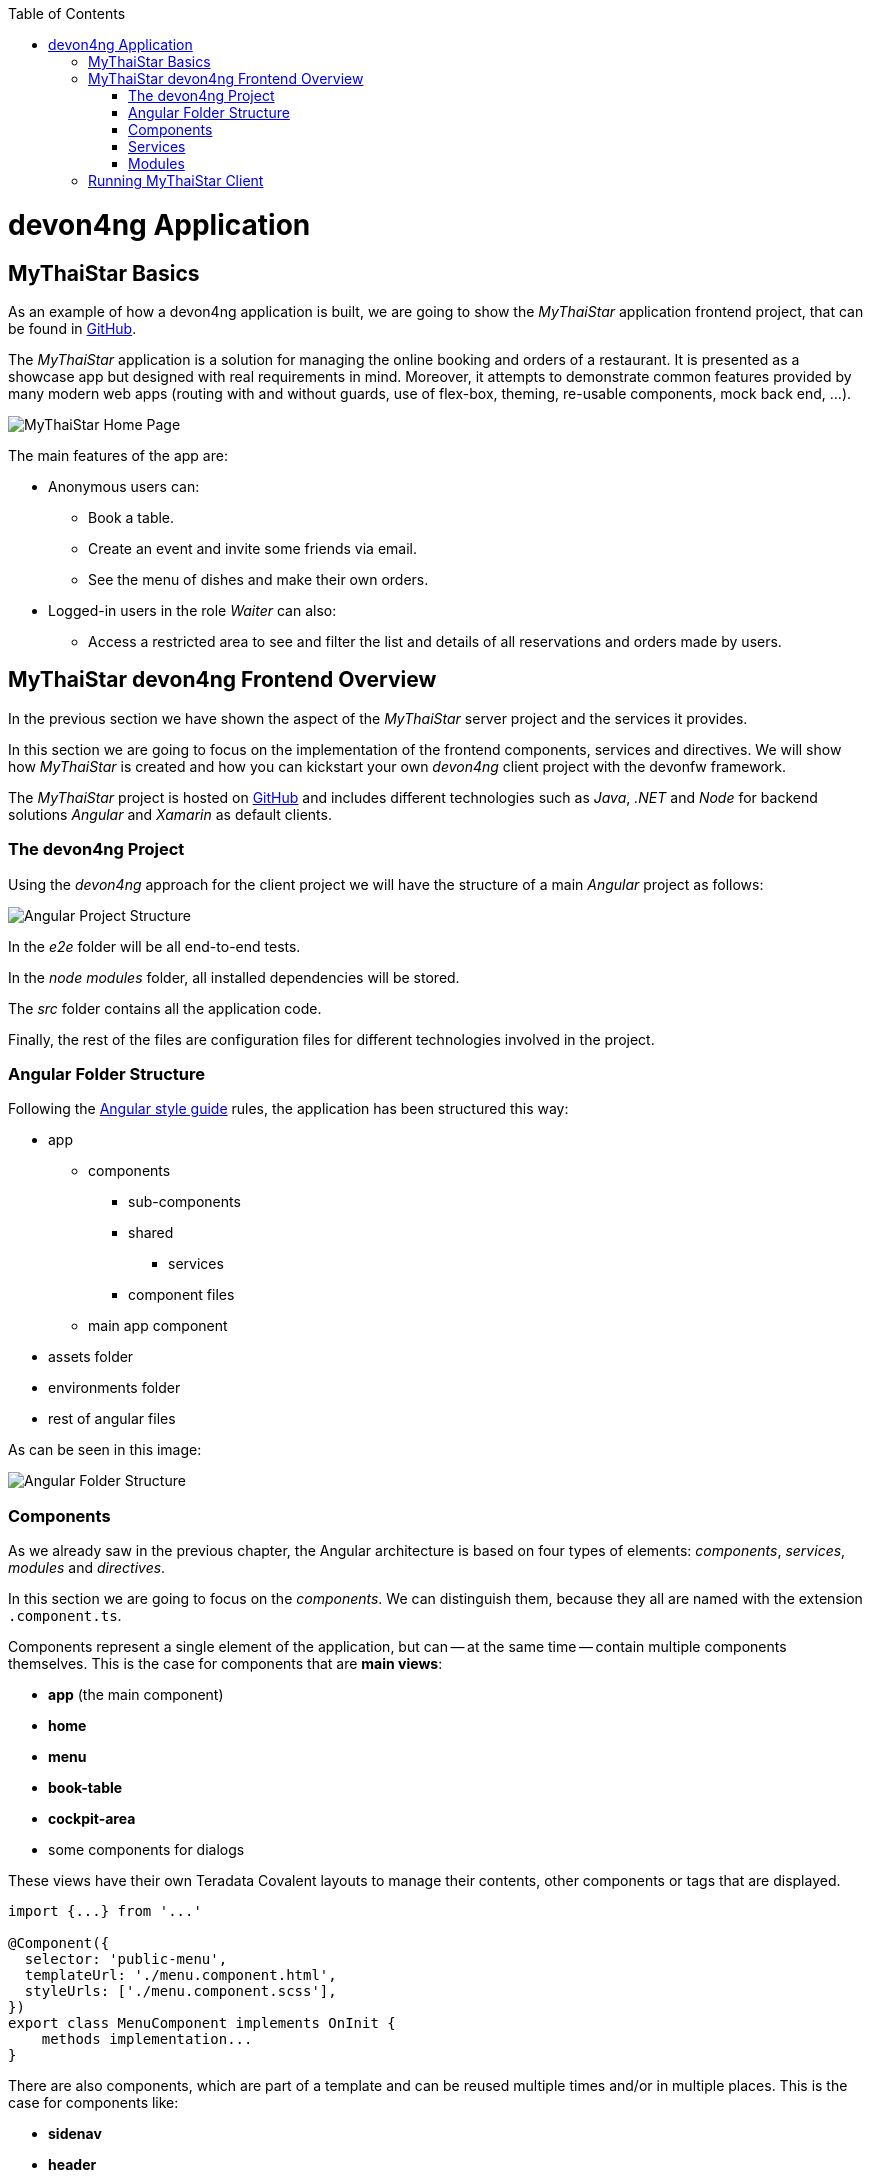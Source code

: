 :toc: macro
toc::[]
:idprefix:
:idseparator: -
ifdef::env-github[]
:tip-caption: :bulb:
:note-caption: :information_source:
:important-caption: :heavy_exclamation_mark:
:caution-caption: :fire:
:warning-caption: :warning:
endif::[]

= devon4ng Application

== MyThaiStar Basics
As an example of how a devon4ng application is built, we are going to show the _MyThaiStar_ application frontend project, that can be found in https://github.com/devonfw/my-thai-star[GitHub].

The _MyThaiStar_ application is a solution for managing the online booking and orders of a restaurant. It is presented as a showcase app but designed with real requirements in mind. Moreover, it attempts to demonstrate common features provided by many modern web apps (routing with and without guards, use of flex-box, theming, re-usable components, mock back end, ...).

image::images/devon4j/2.Example_app/mts.png[MyThaiStar Home Page]

The main features of the app are:

* Anonymous users can:
** Book a table.
** Create an event and invite some friends via email.
** See the menu of dishes and make their own orders.

* Logged-in users in the role _Waiter_ can also:
** Access a restricted area to see and filter the list and details of all reservations and orders made by users.

== MyThaiStar devon4ng Frontend Overview
In the previous section we have shown the aspect of the _MyThaiStar_ server project and the services it provides.

In this section we are going to focus on the implementation of the frontend components, services and directives. We will show how _MyThaiStar_ is created and how you can kickstart your own _devon4ng_ client project with the devonfw framework.

The _MyThaiStar_ project is hosted on https://github.com/devonfw/my-thai-star[GitHub] and includes different technologies such as _Java_, _.NET_ and _Node_ for backend solutions _Angular_ and _Xamarin_ as default clients.

=== The devon4ng Project
Using the _devon4ng_ approach for the client project we will have the structure of a main _Angular_ project as follows:

image::images/devon4ng/2.Example_app/project_main_files.jpg[Angular Project Structure]

In the _e2e_ folder will be all end-to-end tests.

In the _node modules_ folder, all installed dependencies will be stored.

The _src_ folder contains all the application code.

Finally, the rest of the files are configuration files for different technologies involved in the project.

=== Angular Folder Structure
Following the https://angular.io/docs/ts/latest/guide/style-guide.html[Angular style guide] rules, the application has been structured this way:

* app
** components
*** sub-components
*** shared
**** services
*** component files
** main app component
* assets folder
* environments folder
* rest of angular files

As can be seen in this image:

image::images/devon4ng/2.Example_app/app_structure.jpg[Angular Folder Structure]

=== Components
As we already saw in the previous chapter, the Angular architecture is based on four types of elements: _components_, _services_, _modules_ and _directives_.

In this section we are going to focus on the _components_. We can distinguish them, because they all are named with the extension `.component.ts`.

Components represent a single element of the application, but can -- at the same time -- contain multiple components themselves. This is the case for components that are *main views*:

* *app* (the main component)
* *home*
* *menu*
* *book-table*
* *cockpit-area*
* some components for dialogs

These views have their own Teradata Covalent layouts to manage their contents, other components or tags that are displayed.

[source, typescript]
----
import {...} from '...'

@Component({
  selector: 'public-menu',
  templateUrl: './menu.component.html',
  styleUrls: ['./menu.component.scss'],
})
export class MenuComponent implements OnInit {
    methods implementation...
}
----

There are also components, which are part of a template and can be reused multiple times and/or in multiple places. This is the case for components like:

* *sidenav* 
* *header*
* *menu-card*

*menu-card* is an element, that accepts menu information as input data displays this information as a card. This component will be reused for every single dish on the menu, so the best way to handle it, is to isolate its logic and template in a component, so the menu view just has to know about the existence of the component and the data it needs to work.

[source, typescript]
----
<public-menu-card *ngFor="let menu of menus" [menu]="menu"></public-menu-card>
----

image::images/devon4ng/2.Example_app/menu_cards.jpg[MyThaiStar Menu Cards View]

To interact and navigate between the main views, Angular provides a *Router* that provides the functionality to move between URLs in the same app. Additionally it provides an HTML tag `<router-outlet></router-outlet>` that shows, which component has been navigated to. This router tag is placed in the main _app_ component, at the same level as the _sidenav_ and the _header_. This means, that these two components are on top of whatever the router shows. That is why we can always see the header, no matter what component we are displaying via the router.

Angular Material also provides a *Tab* component, which changes its content depending on which tab has been clicked on. An example for the usage of this component can be seen in the _book-table_ view:

image::images/devon4ng/2.Example_app/book_table.jpg[MyThaiStar Book Table View]

This component view shows a card, that contains a form for reservation or the creation of an event.

=== Services
Ideally, all logic should be taken out of a component. Only calls to services and minimal script interactions should be contained in a component. The services should then contain all the logic, for example, code that calls the server and so on.

MyThaiStar components consume those services, for example a price-calculator service, which is called when a costumer makes an order:

image::images/devon4ng/2.Example_app/price_calculator.jpg[MyThaiStar Price Calculator]

There are two special services in MyThaiStar, which serve a different purpose, than just being consumed by a component. They are:

* *Authentication*
* *AuthGuard*
* *HttpClient*

To secure the access to the waiter cockpit -- which is a forbidden area for anyone who is not a waiter -- MyThaiStar employs a service of authentication as well as a *Router Guard*.

image::images/devon4ng/2.Example_app/authentication.jpg[MyThaiStar Authentication & Router Guard Service]

*Guards* are services, that implement the _CanActivate_ function, which returns a Boolean, indicating if a navigation attempt is valid or forbidden. If it is forbidden, the router stops navigation -- if it is valid, the router navigates to the desired location. The _authentication service_ serves as storage and validator for certain kinds of data, including usernames, roles, permissions and https://jwt.io/[JWT] tokens.

*HttpClient* -- among other things -- implements the management of HTTP headers. The workflow is exactly the same as with standard HTTP requests/responses, but here a token is added to a header, when specific, secured services are called. HttpClient has also been extended to handle errors, in case a token has expired or is corrupted.

image::images/devon4ng/2.Example_app/authorization_header.jpg[MyThaiStar Security Token]

With all of this correctly setup, we can log into to the waiter cockpit by entering the correct credentials. This way the logged-in state is set to true. The server will return a header with the correct token. As a result, the application will navigate to the waiter cockpit correctly.

image::images/devon4ng/2.Example_app/waiter_cockpit.jpg[MyThaiStar Waiter Cockpit View]

=== Modules
Through modules, you can encapsulate whole functionalities or parts of the application. All Angular apps have at least one module: _app.module_. Angular encourages the use of more modules to organize all components and services. In MyThaiStar, every component and service is inside a module, so the _app.module_ is only composed of other, smaller modules.

== Running MyThaiStar Client
To run MyThaiStar, you have to have https://nodejs.org/en/[Node] installed globally and https://github.com/angular/angular-cli[Angular CLI]. Once you have installed these dependencies, you can go to the project folder and run: `yarn install`. Once finished, you are ready to run the client via: `ng serve`.

If everything goes well, the console will output something like this:

image::images/devon4ng/2.Example_app/ng_compiled.png[Angular CLI Output]

Navigate to http://localhost:4200 to see the MyThaiStar app client running.

Now that we know, what can be done with _devon4ng_, we are going to show you step-by-step how you can make your own app from scratch. We will explain how to create components and services, how to set up routing and how each other element of the application works.

'''
*Next Chapter*: link:angular-components.asciidoc[Angular Components]